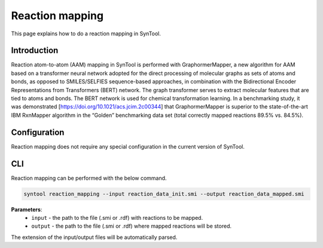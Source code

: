 .. _reaction_mapping:

Reaction mapping
===========================
This page explains how to do a reaction mapping in SynTool.

Introduction
---------------------------
Reaction atom-to-atom (AAM) mapping in SynTool is performed with GraphormerMapper, a new algorithm for AAM based on a transformer
neural network adopted for the direct processing of molecular graphs as sets of atoms and bonds, as opposed to SMILES/SELFIES
sequence-based approaches, in combination with the Bidirectional Encoder Representations from Transformers (BERT) network.
The graph transformer serves to extract molecular features that are tied to atoms and bonds. The BERT network is used for
chemical transformation learning. In a benchmarking study, it was demonstrated [https://doi.org/10.1021/acs.jcim.2c00344]
that GraphormerMapper is superior to the state-of-the-art IBM RxnMapper algorithm in the “Golden” benchmarking data set
(total correctly mapped reactions 89.5% vs. 84.5%).

Configuration
---------------------------
Reaction mapping does not require any special configuration in the current version of SynTool.

CLI
---------------------------
Reaction mapping can be performed with the below command.

.. code-block:: bash

    syntool reaction_mapping --input reaction_data_init.smi --output reaction_data_mapped.smi

**Parameters**:
    - ``input`` - the path to the file (.smi or .rdf) with reactions to be mapped.
    - ``output`` - the path to the file (.smi or .rdf) where mapped reactions will be stored.

The extension of the input/output files will be automatically parsed.

